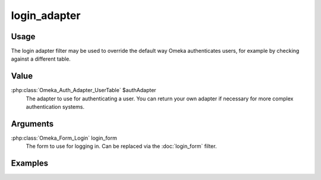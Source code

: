 #############
login_adapter
#############

*****
Usage
*****

The login adapter filter may be used to override the default way Omeka authenticates users, for example by checking against a different table.

*****
Value
*****

:php:class:`Omeka_Auth_Adapter_UserTable` $authAdapter
    The adapter to use for authenticating a user. You can return your own adapter if necessary for more complex authentication systems.


*********
Arguments
*********

:php:class:`Omeka_Form_Login` login_form
    The form to use for logging in. Can be replaced via the :doc:`login_form` filter.


********
Examples
********


